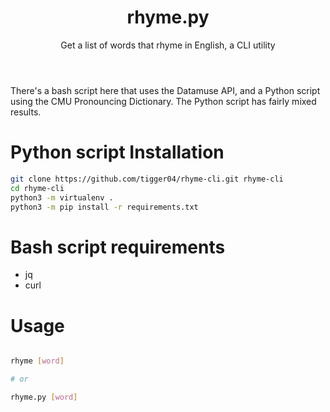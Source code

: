 #+TITLE: rhyme.py
#+SUBTITLE: Get a list of words that rhyme in English, a CLI utility

There's a bash script here that uses the Datamuse API, and a Python script using the CMU Pronouncing Dictionary. The Python script has fairly mixed results.

* Python script Installation
#+begin_src sh
git clone https://github.com/tigger04/rhyme-cli.git rhyme-cli
cd rhyme-cli
python3 -m virtualenv .
python3 -m pip install -r requirements.txt
#+end_src

* Bash script requirements
- jq
- curl

* Usage
#+begin_src sh

rhyme [word]

# or

rhyme.py [word]

#+end_src
